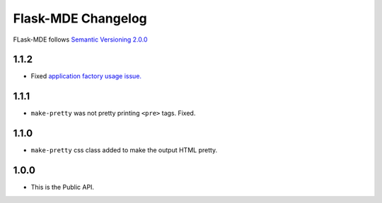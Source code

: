 Flask-MDE Changelog
=========================

FLask-MDE follows `Semantic Versioning 2.0.0 <https://semver.org/>`_

1.1.2
-----

* Fixed `application factory usage issue. <https://github.com/bittobennichan/Flask-MDE/issues/2>`_

1.1.1
-----

* ``make-pretty`` was not pretty printing ``<pre>`` tags. Fixed.

1.1.0
-----

* ``make-pretty`` css class added to make the output HTML pretty.

1.0.0
-----

* This is the Public API.